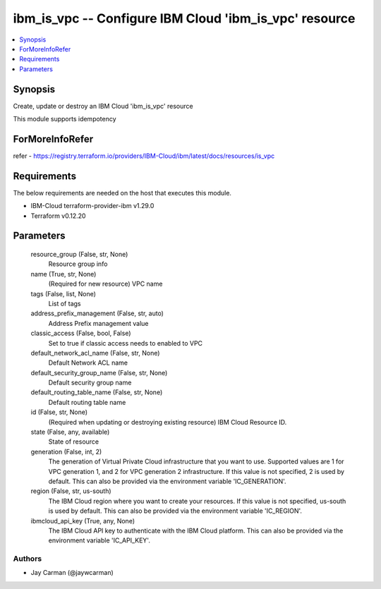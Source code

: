 
ibm_is_vpc -- Configure IBM Cloud 'ibm_is_vpc' resource
=======================================================

.. contents::
   :local:
   :depth: 1


Synopsis
--------

Create, update or destroy an IBM Cloud 'ibm_is_vpc' resource

This module supports idempotency


ForMoreInfoRefer
----------------
refer - https://registry.terraform.io/providers/IBM-Cloud/ibm/latest/docs/resources/is_vpc

Requirements
------------
The below requirements are needed on the host that executes this module.

- IBM-Cloud terraform-provider-ibm v1.29.0
- Terraform v0.12.20



Parameters
----------

  resource_group (False, str, None)
    Resource group info


  name (True, str, None)
    (Required for new resource) VPC name


  tags (False, list, None)
    List of tags


  address_prefix_management (False, str, auto)
    Address Prefix management value


  classic_access (False, bool, False)
    Set to true if classic access needs to enabled to VPC


  default_network_acl_name (False, str, None)
    Default Network ACL name


  default_security_group_name (False, str, None)
    Default security group name


  default_routing_table_name (False, str, None)
    Default routing table name


  id (False, str, None)
    (Required when updating or destroying existing resource) IBM Cloud Resource ID.


  state (False, any, available)
    State of resource


  generation (False, int, 2)
    The generation of Virtual Private Cloud infrastructure that you want to use. Supported values are 1 for VPC generation 1, and 2 for VPC generation 2 infrastructure. If this value is not specified, 2 is used by default. This can also be provided via the environment variable 'IC_GENERATION'.


  region (False, str, us-south)
    The IBM Cloud region where you want to create your resources. If this value is not specified, us-south is used by default. This can also be provided via the environment variable 'IC_REGION'.


  ibmcloud_api_key (True, any, None)
    The IBM Cloud API key to authenticate with the IBM Cloud platform. This can also be provided via the environment variable 'IC_API_KEY'.













Authors
~~~~~~~

- Jay Carman (@jaywcarman)

